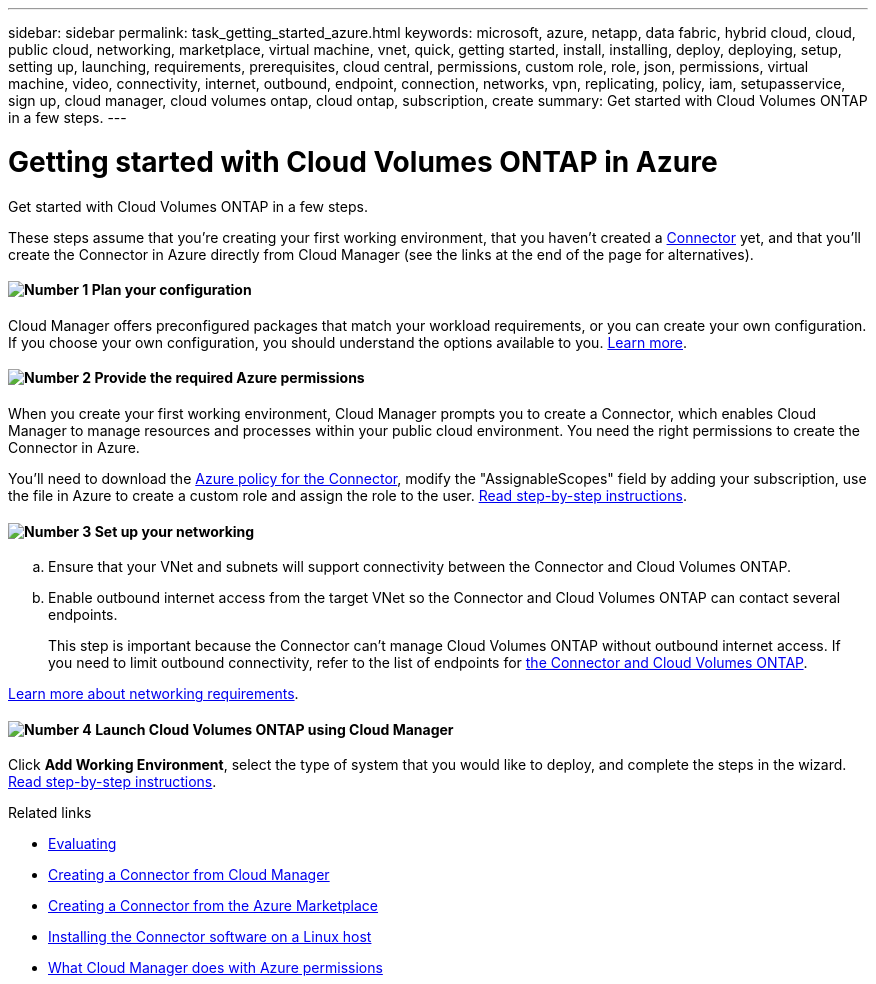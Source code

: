 ---
sidebar: sidebar
permalink: task_getting_started_azure.html
keywords: microsoft, azure, netapp, data fabric, hybrid cloud, cloud, public cloud, networking, marketplace, virtual machine, vnet, quick, getting started, install, installing, deploy, deploying, setup, setting up, launching, requirements, prerequisites, cloud central, permissions, custom role, role, json, permissions, virtual machine, video, connectivity, internet, outbound, endpoint, connection, networks, vpn, replicating, policy, iam, setupasservice, sign up, cloud manager, cloud volumes ontap, cloud ontap, subscription, create
summary: Get started with Cloud Volumes ONTAP in a few steps.
---

= Getting started with Cloud Volumes ONTAP in Azure
:hardbreaks:
:nofooter:
:icons: font
:linkattrs:
:imagesdir: ./media/

[.lead]
Get started with Cloud Volumes ONTAP in a few steps.

These steps assume that you're creating your first working environment, that you haven't created a link:concept_connectors.html[Connector] yet, and that you'll create the Connector in Azure directly from Cloud Manager (see the links at the end of the page for alternatives).

==== image:number1.png[Number 1] Plan your configuration

[role="quick-margin-para"]
Cloud Manager offers preconfigured packages that match your workload requirements, or you can create your own configuration. If you choose your own configuration, you should understand the options available to you. link:task_planning_your_config_azure.html[Learn more].

==== image:number2.png[Number 2] Provide the required Azure permissions

[role="quick-margin-para"]
When you create your first working environment, Cloud Manager prompts you to create a Connector, which enables Cloud Manager to manage resources and processes within your public cloud environment. You need the right permissions to create the Connector in Azure.

[role="quick-margin-para"]
You'll need to download the https://mysupport.netapp.com/cloudontap/iampolicies[Azure policy for the Connector^], modify the "AssignableScopes" field by adding your subscription, use the file in Azure to create a custom role and assign the role to the user. link:task_setting_up_permissions_azure.html[Read step-by-step instructions].

==== image:number3.png[Number 3] Set up your networking

[role="quick-margin-list"]
.. Ensure that your VNet and subnets will support connectivity between the Connector and Cloud Volumes ONTAP.

.. Enable outbound internet access from the target VNet so the Connector and Cloud Volumes ONTAP can contact several endpoints.
+
This step is important because the Connector can't manage Cloud Volumes ONTAP without outbound internet access. If you need to limit outbound connectivity, refer to the list of endpoints for link:reference_networking_azure.html[the Connector and Cloud Volumes ONTAP].

[role="quick-margin-para"]
link:reference_networking_azure.html[Learn more about networking requirements].

==== image:number4.png[Number 4] Launch Cloud Volumes ONTAP using Cloud Manager

[role="quick-margin-para"]
Click *Add Working Environment*, select the type of system that you would like to deploy, and complete the steps in the wizard. link:task_deploying_otc_azure.html[Read step-by-step instructions].

.Related links

* link:concept_evaluating.html[Evaluating]
* link:task_creating_connectors.html[Creating a Connector from Cloud Manager]
* link:task_launching_azure_mktp.html[Creating a Connector from the Azure Marketplace]
* link:task_installing_linux.html[Installing the Connector software on a Linux host]
* link:reference_permissions.html#what-cloud-manager-does-with-azure-permissions[What Cloud Manager does with Azure permissions]
